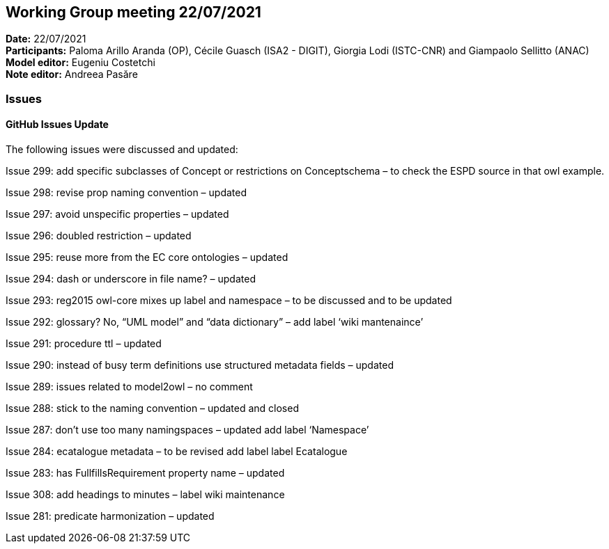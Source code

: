 == Working Group meeting 22/07/2021


*Date:* 22/07/2021 +
*Participants:* Paloma Arillo Aranda (OP), Cécile Guasch (ISA2 - DIGIT), Giorgia Lodi (ISTC-CNR) and Giampaolo Sellitto (ANAC)  +
*Model editor:* Eugeniu Costetchi  +
*Note editor:* Andreea Pasăre

=== Issues

==== GitHub Issues Update

The following issues were discussed and updated:

Issue 299: add specific subclasses of Concept or restrictions on Conceptschema – to check the ESPD source in that owl example.

Issue 298: revise prop naming convention – updated

Issue 297: avoid unspecific properties – updated

Issue 296: doubled restriction – updated

Issue 295: reuse more from the EC core ontologies – updated

Issue 294: dash or underscore in file name? – updated

Issue 293:  reg2015 owl-core mixes up label and namespace – to be discussed and to be updated

Issue 292:  glossary? No, “UML model” and “data dictionary” – add label ‘wiki mantenaince’

Issue 291: procedure ttl – updated

Issue 290: instead of busy term definitions use structured metadata fields – updated

Issue 289: issues related to model2owl – no comment

Issue 288: stick to the naming convention – updated and closed

Issue 287: don’t use too many namingspaces – updated add label ‘Namespace’

Issue 284: ecatalogue metadata – to be revised add label label Ecatalogue

Issue 283: has FullfillsRequirement property name –  updated

Issue 308: add headings to minutes –  label wiki maintenance

Issue 281: predicate harmonization – updated
